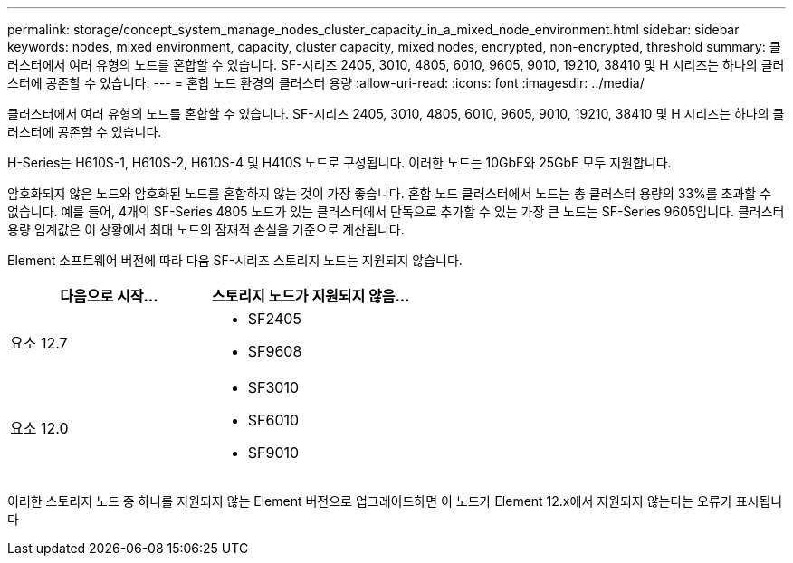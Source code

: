 ---
permalink: storage/concept_system_manage_nodes_cluster_capacity_in_a_mixed_node_environment.html 
sidebar: sidebar 
keywords: nodes, mixed environment, capacity, cluster capacity, mixed nodes, encrypted, non-encrypted, threshold 
summary: 클러스터에서 여러 유형의 노드를 혼합할 수 있습니다. SF-시리즈 2405, 3010, 4805, 6010, 9605, 9010, 19210, 38410 및 H 시리즈는 하나의 클러스터에 공존할 수 있습니다. 
---
= 혼합 노드 환경의 클러스터 용량
:allow-uri-read: 
:icons: font
:imagesdir: ../media/


[role="lead"]
클러스터에서 여러 유형의 노드를 혼합할 수 있습니다. SF-시리즈 2405, 3010, 4805, 6010, 9605, 9010, 19210, 38410 및 H 시리즈는 하나의 클러스터에 공존할 수 있습니다.

H-Series는 H610S-1, H610S-2, H610S-4 및 H410S 노드로 구성됩니다. 이러한 노드는 10GbE와 25GbE 모두 지원합니다.

암호화되지 않은 노드와 암호화된 노드를 혼합하지 않는 것이 가장 좋습니다. 혼합 노드 클러스터에서 노드는 총 클러스터 용량의 33%를 초과할 수 없습니다. 예를 들어, 4개의 SF-Series 4805 노드가 있는 클러스터에서 단독으로 추가할 수 있는 가장 큰 노드는 SF-Series 9605입니다. 클러스터 용량 임계값은 이 상황에서 최대 노드의 잠재적 손실을 기준으로 계산됩니다.

Element 소프트웨어 버전에 따라 다음 SF-시리즈 스토리지 노드는 지원되지 않습니다.

[cols="40,40"]
|===
| 다음으로 시작... | 스토리지 노드가 지원되지 않음... 


| 요소 12.7  a| 
* SF2405
* SF9608




| 요소 12.0  a| 
* SF3010
* SF6010
* SF9010


|===
이러한 스토리지 노드 중 하나를 지원되지 않는 Element 버전으로 업그레이드하면 이 노드가 Element 12.x에서 지원되지 않는다는 오류가 표시됩니다
